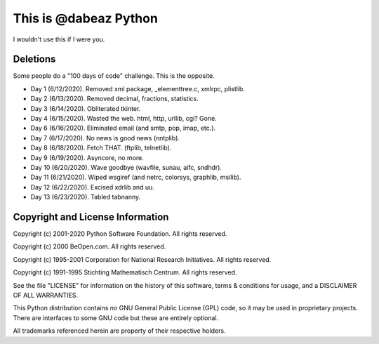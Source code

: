 This is @dabeaz Python
======================

I wouldn't use this if I were you.

Deletions
---------
Some people do a "100 days of code" challenge.  This is the opposite.

- Day 1 (6/12/2020). Removed xml package, _elementtree.c, xmlrpc, plistlib.
- Day 2 (6/13/2020). Removed decimal, fractions, statistics.
- Day 3 (6/14/2020). Obliterated tkinter.
- Day 4 (6/15/2020). Wasted the web. html, http, urllib, cgi? Gone.
- Day 6 (6/16/2020). Eliminated email (and smtp, pop, imap, etc.).
- Day 7 (6/17/2020). No news is good news (nntplib).
- Day 8 (6/18/2020). Fetch THAT.  (ftplib, telnetlib).
- Day 9 (6/19/2020). Asyncore, no more.
- Day 10 (6/20/2020). Wave goodbye (wavfile, sunau, aifc, sndhdr).
- Day 11 (6/21/2020). Wiped wsgiref (and netrc, colorsys, graphlib, msilib).
- Day 12 (6/22/2020). Excised xdrlib and uu.
- Day 13 (6/23/2020). Tabled tabnanny.
  
Copyright and License Information
---------------------------------

Copyright (c) 2001-2020 Python Software Foundation.  All rights reserved.

Copyright (c) 2000 BeOpen.com.  All rights reserved.

Copyright (c) 1995-2001 Corporation for National Research Initiatives.  All
rights reserved.

Copyright (c) 1991-1995 Stichting Mathematisch Centrum.  All rights reserved.

See the file "LICENSE" for information on the history of this software, terms &
conditions for usage, and a DISCLAIMER OF ALL WARRANTIES.

This Python distribution contains *no* GNU General Public License (GPL) code,
so it may be used in proprietary projects.  There are interfaces to some GNU
code but these are entirely optional.

All trademarks referenced herein are property of their respective holders.
